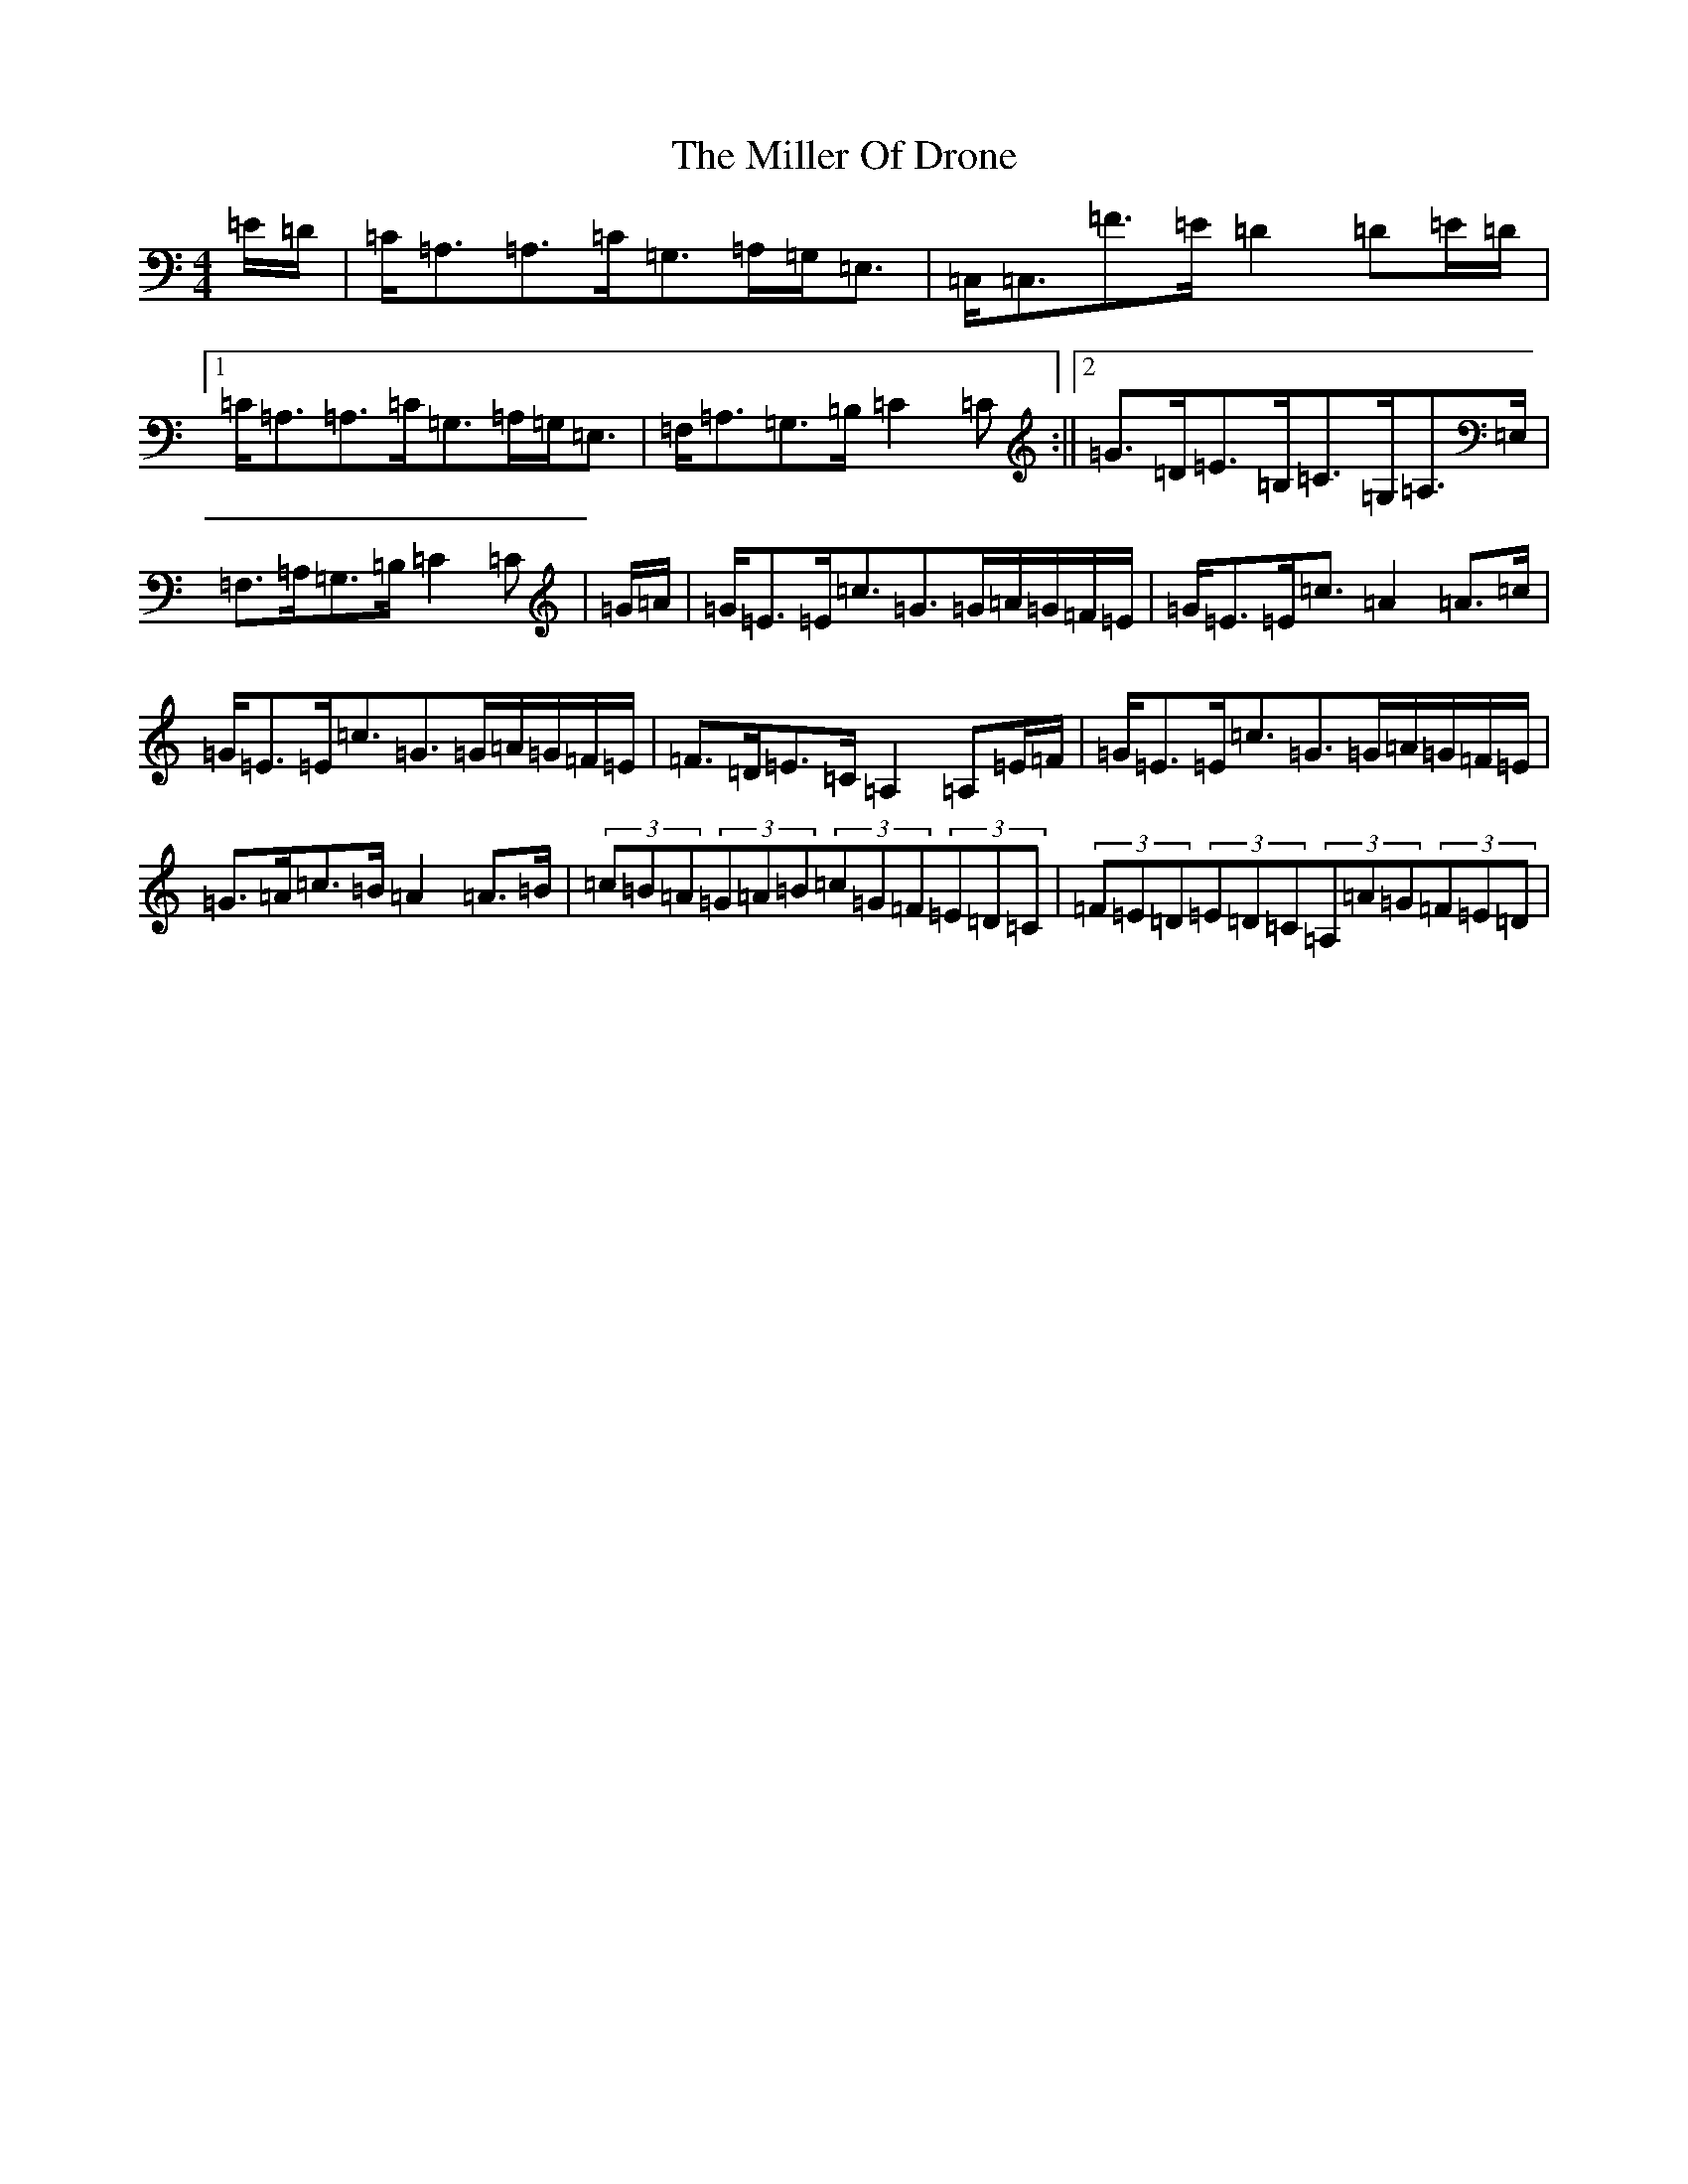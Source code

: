 X: 10198
T: Miller Of Drone, The
S: https://thesession.org/tunes/3626#setting28782
Z: A Major
R: strathspey
M: 4/4
L: 1/8
K: C Major
=E/2=D/2|=C<=A,=A,>=C=G,>=A,=G,<=E,|=C,<=C,=F>=E=D2=D=E/2=D/2|1=C<=A,=A,>=C=G,>=A,=G,<=E,|=F,<=A,=G,>=B,=C2=C:||2=G>=D=E>=B,=C>=G,=A,>=E,|=F,>=A,=G,>=B,=C2=C|=G/2=A/2|=G<=E=E<=c=G>=G=A/2=G/2=F/2=E/2|=G<=E=E<=c=A2=A>=c|=G<=E=E<=c=G>=G=A/2=G/2=F/2=E/2|=F>=D=E>=C=A,2=A,=E/2=F/2|=G<=E=E<=c=G>=G=A/2=G/2=F/2=E/2|=G>=A=c>=B=A2=A>=B|(3=c=B=A(3=G=A=B(3=c=G=F(3=E=D=C|(3=F=E=D(3=E=D=C(3=A,=A=G(3=F=E=D|
